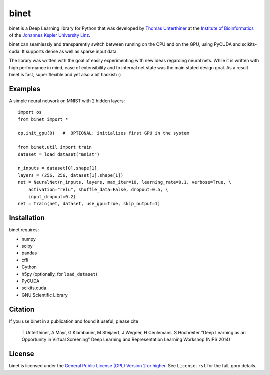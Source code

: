 binet
=====

binet is a Deep Learning library for Python that was developed by
`Thomas Unterthiner <http://www.bioinf.jku.at/people/unterthiner/>`_
at the `Institute of Bioinformatics <http://www.bioinf.jku.at>`_
of the `Johannes Kepler University Linz <http://www.jku.at>`_.

binet can seamlessly and transparently switch between running on the CPU and
on the GPU, using PyCUDA and scikits-cuda. It supports dense as well as
sparse input data.

The library was written with the goal of easily experimenting with new
ideas regarding neural nets. While it is written with high performance
in mind, ease of extensibility and to internal net state was the main
stated design goal. As a result binet is fast, super flexible and yet also
a bit hackish :)


Examples
--------

A simple neural network on MNIST with 2 hidden layers::


    import os
    from binet import *

    op.init_gpu(0)   #  OPTIONAL: initializes first GPU in the system

    from binet.util import train
    dataset = load_dataset("mnist")

    n_inputs = dataset[0].shape[1]
    layers = (256, 256, dataset[1].shape[1])
    net = NeuralNet(n_inputs, layers, max_iter=10, learning_rate=0.1, verbose=True, \
        activation="relu", shuffle_data=False, dropout=0.5, \
        input_dropout=0.2)
    net = train(net, dataset, use_gpu=True, skip_output=1)



Installation
------------
binet requires:

* numpy
* scipy
* pandas
* cffi
* Cython
* h5py (optionally, for ``load_dataset``)
* PyCUDA
* scikits.cuda
* GNU Scientific Library


Citation
--------

If you use binet in a publication and found it useful, please cite

    T Unterthiner, A Mayr, G Klambauer, M Steijaert, J Wegner, H Ceulemans, S Hochreiter
    "Deep Learning as an Opportunity in Virtual Screening"
    Deep Learning and Representation Learning Workshop (NIPS 2014)




License
-------
binet is licensed under the
`General Public License (GPL) Version 2 or higher <http://www.gnu.org/licenses/gpl-2.0.html>`_.
See ``License.rst`` for the full, gory details.
